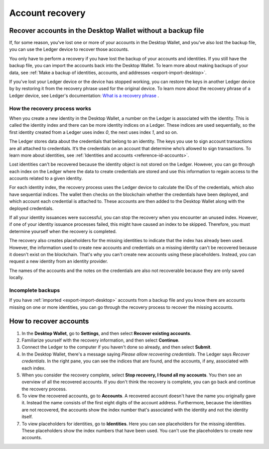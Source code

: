.. _account-recovery-desktop:

=====================
Account recovery
=====================

Recover accounts in the Desktop Wallet without a backup file
============================================================

If, for some reason, you've lost one or more of your accounts in the Desktop Wallet, and you've also lost the backup file, you can use the Ledger device to recover those accounts.

You only have to perform a recovery if you have lost the backup of your accounts and identities. If you still have the backup file, you can import the accounts back into the Desktop Wallet. To learn more about making backups of your data, see :ref:`Make a backup of identities, accounts, and addresses <export-import-desktop>`.

If you've lost your Ledger device or the device has stopped working, you can restore the keys in another Ledger device by by restoring it from the recovery phrase used for the original device. To learn more about the recovery phrase of a Ledger device, see Ledger's documentation:
`What is a recovery phrase <https://www.ledger.com/academy/crypto/what-is-a-recovery-phrase/>`_ .


How the recovery process works
------------------------------

When you create a new identity in the Desktop Wallet, a number on the Ledger is associated with the identity. This is called the identity index and there can be more identity indices on a Ledger. These indices are used sequentially, so the first identity created from a Ledger uses index *0*, the next uses index *1*, and so on.

The Ledger stores data about the credentials that belong to an identity. The keys you use to sign account transactions are all attached to credentials. It’s the credentials on an account that determine who’s allowed to sign transactions. To learn more about identities, see :ref:`Identities and accounts <reference-id-accounts>`.

Lost identities can't be recovered because the identity object is not stored on the Ledger. However, you can go through each index on the Ledger where the data to create credentials are stored and use this information to regain access to the accounts related to a given identity.

For each identity index, the recovery process uses the Ledger device to calculate the IDs of the credentials, which also have sequential indices. The wallet then checks on the blockchain whether the credentials have been deployed, and which account each credential is attached to. These accounts are then added to the Desktop Wallet along with the deployed credentials.

If all your identity issuances were successful, you can stop the recovery when you encounter an unused index. However, if one of your identity issuance processes failed, this might have caused an index to be skipped. Therefore, you must determine yourself when the recovery is completed.

The recovery also creates placeholders for the missing identities to indicate that the index has already been used. However, the information used to create new accounts and credentials on a missing identity can't be recovered because it doesn't exist on the blockchain. That's why you can't create new accounts using these placeholders. Instead, you can request a new identity from an identity provider.

The names of the accounts and the notes on the credentials are also not recoverable because they are only saved locally.

Incomplete backups
---------------------

If you have :ref:`imported <export-import-desktop>` accounts from a backup file and you know there are accounts missing on one or more identities, you can go through the recovery process to recover the missing accounts.

How to recover accounts
=======================

#. In the **Desktop Wallet**, go to **Settings**, and then select **Recover existing accounts**.

#. Familiarize yourself with the recovery information, and then select **Continue**.

#. Connect the Ledger to the computer if you haven't done so already, and then select **Submit**.

#. In the Desktop Wallet, there's a message saying *Please allow recovering credentials*. The Ledger says *Recover credentials*. In the right pane, you can see the indices that are found, and the accounts, if any, associated with each index.

#. When you consider the recovery complete, select **Stop recovery, I found all my accounts**. You then see an overview of all the recovered accounts. If you don't think the recovery is complete, you can go back and continue the recovery process.

#. To view the recovered accounts, go to **Accounts**. A recovered account doesn't have the name you originally gave it. Instead the name consists of the first eight digits of the account address. Furthermore, because the identities are not recovered, the accounts show the index number that's associated with the identity and not the identity itself.

#. To view placeholders for identities, go to **Identities**. Here you can see placeholders for the missing identities. These placeholders show the index numbers that have been used. You can't use the placeholders to create new accounts.

